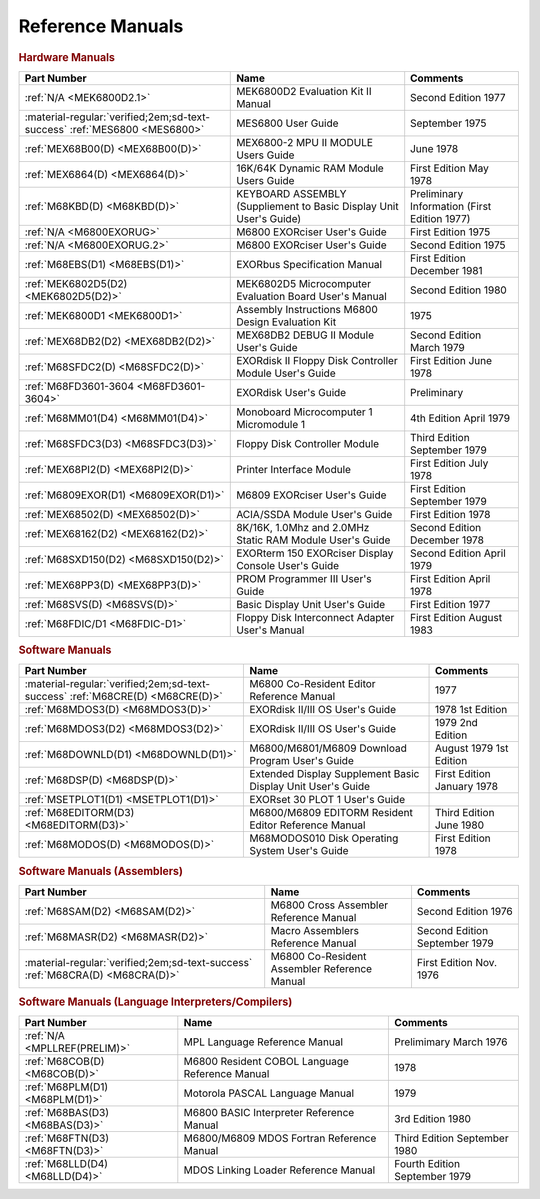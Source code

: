 .. _reference manuals page:

Reference Manuals
===================


.. rubric:: Hardware Manuals

.. csv-table:: 
   :header: "Part Number","Name","Comments" 
   :widths: auto

   ":ref:`N/A <MEK6800D2.1>`","MEK6800D2 Evaluation Kit II Manual","Second Edition 1977"
   ":material-regular:`verified;2em;sd-text-success` :ref:`MES6800 <MES6800>`","MES6800 User Guide","September 1975"
   ":ref:`MEX68B00(D) <MEX68B00(D)>`","MEX6800-2 MPU II MODULE Users Guide","June 1978"
   ":ref:`MEX6864(D) <MEX6864(D)>`","16K/64K Dynamic RAM Module Users Guide","First Edition May 1978"
   ":ref:`M68KBD(D) <M68KBD(D)>`","KEYBOARD ASSEMBLY (Suppliement to Basic Display Unit User's Guide)","Preliminary Information (First Edition 1977)"
   ":ref:`N/A <M6800EXORUG>`","M6800 EXORciser User's Guide","First Edition 1975"
   ":ref:`N/A <M6800EXORUG.2>`","M6800 EXORciser User's Guide","Second Edition 1975"
   ":ref:`M68EBS(D1) <M68EBS(D1)>`","EXORbus Specification Manual","First Edition December 1981"
   ":ref:`MEK6802D5(D2) <MEK6802D5(D2)>`","MEK6802D5 Microcomputer Evaluation Board User's Manual","Second Edition 1980"
   ":ref:`MEK6800D1 <MEK6800D1>`","Assembly Instructions M6800 Design Evaluation Kit","1975"
   ":ref:`MEX68DB2(D2) <MEX68DB2(D2)>`","MEX68DB2 DEBUG II Module User's Guide","Second Edition March 1979"
   ":ref:`M68SFDC2(D) <M68SFDC2(D)>`","EXORdisk II Floppy Disk Controller Module User's Guide","First Edition June 1978"
   ":ref:`M68FD3601-3604 <M68FD3601-3604>`","EXORdisk User's Guide","Preliminary"
   ":ref:`M68MM01(D4) <M68MM01(D4)>`","Monoboard Microcomputer 1 Micromodule 1","4th Edition April 1979"
   ":ref:`M68SFDC3(D3) <M68SFDC3(D3)>`","Floppy Disk Controller Module","Third Edition September 1979"
   ":ref:`MEX68PI2(D) <MEX68PI2(D)>`","Printer Interface Module","First Edition July 1978"
   ":ref:`M6809EXOR(D1) <M6809EXOR(D1)>`","M6809 EXORciser User's Guide","First Edition September 1979"
   ":ref:`MEX68502(D) <MEX68502(D)>`","ACIA/SSDA Module User's Guide","First Edition 1978"
   ":ref:`MEX68162(D2) <MEX68162(D2)>`","8K/16K, 1.0Mhz and 2.0MHz Static RAM Module User's Guide","Second Edition December 1978"
   ":ref:`M68SXD150(D2) <M68SXD150(D2)>`","EXORterm 150 EXORciser Display Console User's Guide","Second Edition April 1979"
   ":ref:`MEX68PP3(D) <MEX68PP3(D)>`","PROM Programmer III User's Guide","First Edition April 1978"
   ":ref:`M68SVS(D) <M68SVS(D)>`","Basic Display Unit User's Guide","First Edition 1977"
   ":ref:`M68FDIC/D1 <M68FDIC-D1>`","Floppy Disk Interconnect Adapter User's Manual","First Edition August 1983"


.. rubric:: Software Manuals

.. csv-table:: 
   :header: "Part Number","Name","Comments" 
   :widths: auto

   ":material-regular:`verified;2em;sd-text-success` :ref:`M68CRE(D) <M68CRE(D)>`","M6800 Co-Resident Editor Reference Manual","1977"
   ":ref:`M68MDOS3(D) <M68MDOS3(D)>`","EXORdisk II/III OS User's Guide","1978 1st Edition"
   ":ref:`M68MDOS3(D2) <M68MDOS3(D2)>`","EXORdisk II/III OS User's Guide","1979 2nd Edition"
   ":ref:`M68DOWNLD(D1) <M68DOWNLD(D1)>`","M6800/M6801/M6809 Download Program User's Guide","August 1979 1st Edition"
   ":ref:`M68DSP(D) <M68DSP(D)>`","Extended Display Supplement Basic Display Unit User's Guide","First Edition January 1978"
   ":ref:`MSETPLOT1(D1) <MSETPLOT1(D1)>`","EXORset 30 PLOT 1 User's Guide",""
   ":ref:`M68EDITORM(D3) <M68EDITORM(D3)>`","M6800/M6809 EDITORM Resident Editor Reference Manual","Third Edition June 1980"
   ":ref:`M68MODOS(D) <M68MODOS(D)>`","M68MODOS010 Disk Operating System User's Guide","First Edition 1978"   

.. rubric:: Software Manuals (Assemblers)

.. csv-table:: 
   :header: "Part Number","Name","Comments" 
   :widths: auto

   ":ref:`M68SAM(D2) <M68SAM(D2)>`","M6800 Cross Assembler Reference Manual","Second Edition 1976"
   ":ref:`M68MASR(D2) <M68MASR(D2)>`","Macro Assemblers Reference Manual","Second Edition September 1979"
   ":material-regular:`verified;2em;sd-text-success` :ref:`M68CRA(D) <M68CRA(D)>`","M6800 Co-Resident Assembler Reference Manual","First Edition Nov. 1976"


.. rubric:: Software Manuals (Language Interpreters/Compilers)

.. csv-table:: 
   :header: "Part Number","Name","Comments" 
   :widths: auto

   ":ref:`N/A <MPLLREF(PRELIM)>`","MPL Language Reference Manual","Prelimimary March 1976"
   ":ref:`M68COB(D) <M68COB(D)>`","M6800 Resident COBOL Language Reference Manual","1978"
   ":ref:`M68PLM(D1) <M68PLM(D1)>`","Motorola PASCAL Language Manual","1979"
   ":ref:`M68BAS(D3) <M68BAS(D3)>`","M6800 BASIC Interpreter Reference Manual","3rd Edition 1980"
   ":ref:`M68FTN(D3) <M68FTN(D3)>`","M6800/M6809 MDOS Fortran Reference Manual","Third Edition September 1980"
   ":ref:`M68LLD(D4) <M68LLD(D4)>`","MDOS Linking Loader Reference Manual","Fourth Edition September 1979"
